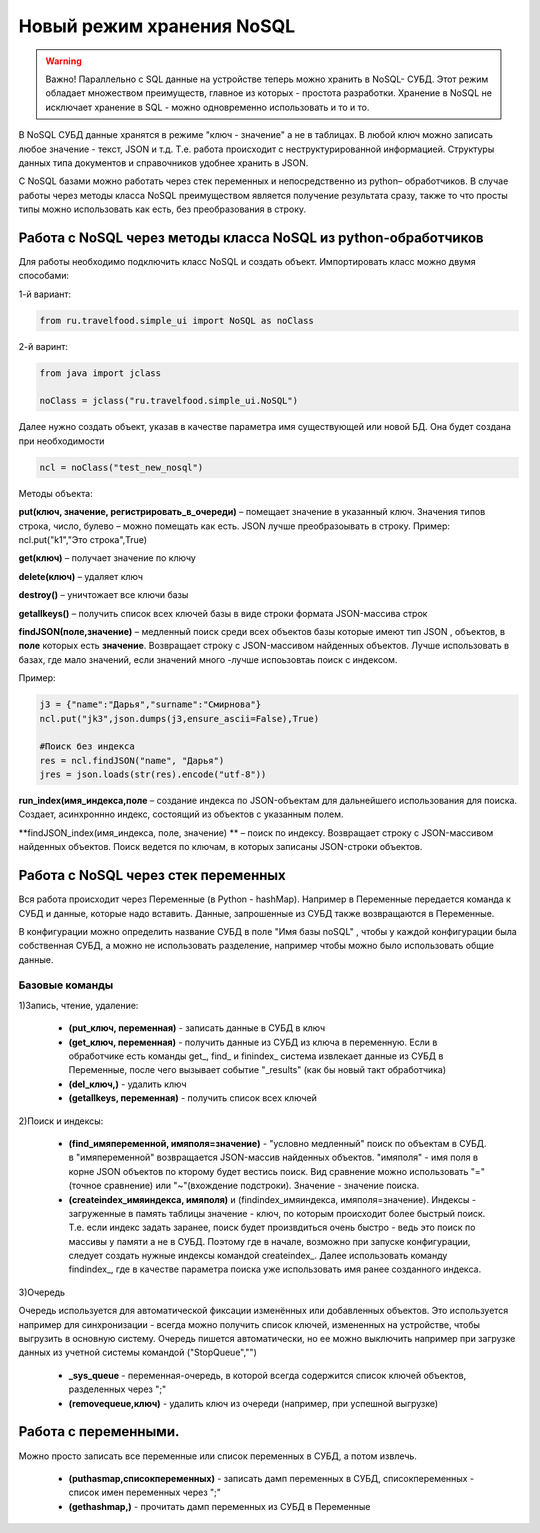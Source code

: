.. SimpleUI documentation master file, created by
   sphinx-quickstart on Sat May 16 14:23:51 2020.
   You can adapt this file completely to your liking, but it should at least
   contain the root `toctree` directive.

Новый режим хранения NoSQL
=============================


 
.. warning:: Важно! Параллельно с SQL данные на устройстве теперь можно хранить в NoSQL- СУБД. Этот режим обладает множеством преимуществ, главное из которых - простота разработки. Хранение в NoSQL не исключает хранение в SQL - можно одновременно использовать и то и то.

В NoSQL СУБД данные хранятся в режиме "ключ - значение" а не в таблицах. В любой ключ можно записать любое значение - текст, JSON и т.д. Т.е. работа происходит с неструктурированной информацией. Структуры данных типа документов и справочников удобнее хранить в JSON.

С NoSQL базами можно работать через стек переменных и непосредственно из python– обработчиков. В случае работы через методы класса NoSQL преимуществом является получение результата сразу, также то что просты типы можно использовать как есть, без преобразования в строку.

Работа с NoSQL через методы класса NoSQL из python-обработчиков
------------------------------------------------------------------------

Для работы необходимо подключить класс NoSQL и создать объект. Импортировать класс можно двумя способами:

1-й вариант:

.. code-block:: Python

  from ru.travelfood.simple_ui import NoSQL as noClass
	
2-й варинт:

.. code-block:: Python

  from java import jclass
  
  noClass = jclass("ru.travelfood.simple_ui.NoSQL")

Далее нужно создать объект, указав в качестве параметра имя существующей или новой БД. Она будет создана при необходимости

.. code-block:: Python

  ncl = noClass("test_new_nosql")


Методы объекта:

**put(ключ, значение, регистрировать_в_очереди)** – помещает значение в указанный ключ. Значения типов строка, число, булево – можно помещать как есть. JSON лучше преобразоывать в строку. Пример: ncl.put("k1","Это строка",True)

**get(ключ)** – получает значение по ключу

**delete(ключ)** – удаляет ключ

**destroy()** – уничтожает все ключи базы

**getallkeys()** – получить список всех ключей базы в виде строки формата JSON-массива строк
	
**findJSON(поле,значение)** – медленный поиск среди всех объектов базы которые имеют тип JSON , объектов, в **поле** которых есть **значение**. Возвращает строку с JSON-массивом найденных объектов. Лучше использовать в базах, где мало значений, если значений много -лучше испоьзовтаь поиск с индексом.

Пример:

.. code-block:: Python

  j3 = {"name":"Дарья","surname":"Смирнова"}  
  ncl.put("jk3",json.dumps(j3,ensure_ascii=False),True)  

  #Поиск без индекса
  res = ncl.findJSON("name", "Дарья") 
  jres = json.loads(str(res).encode("utf-8"))   


**run_index(имя_индекса,поле** – создание индекса по JSON-объектам для дальнейшего использования для поиска. Создает, асинхроннно индекс, состоящий из объектов с указанным полем.

**findJSON_index(имя_индекса, поле, значение) ** – поиск по индексу. Возвращает строку с JSON-массивом найденных объектов. Поиск ведется по ключам, в которых записаны JSON-строки объектов.

Работа с NoSQL через стек переменных
-------------------------------------------------------

Вся работа происходит через Переменные (в Python - hashMap). Например в Переменные передается команда к СУБД и данные, которые надо вставить. Данные, запрошенные из СУБД также возвращаются в Переменные.

В конфигурации можно определить название СУБД в поле "Имя базы noSQL" , чтобы у каждой конфигурации была собственная СУБД, а можно не использовать разделение, например чтобы можно было использовать общие данные.


Базовые команды
~~~~~~~~~~~~~~~~~~

1)Запись, чтение, удаление:

 * **(put_ключ, переменная)** - записать данные в СУБД в ключ 
 * **(get_ключ, переменная)** - получить данные из СУБД из ключа в переменную. Если в обработчике есть команды get_, find_ и finindex_ система извлекает данные из СУБД в Переменные, после чего вызывает событие "_results" (как бы новый такт обработчика)
 * **(del_ключ,)** - удалить ключ
 * **(getallkeys, переменная)** -  получить список всех ключей

2)Поиск и индексы:

 * **(find_имяпеременной, имяполя=значение)** - "условно медленный" поиск по объектам в СУБД. в "имяпеременной" возвращается JSON-массив найденных объектов. "имяполя" - имя поля в корне JSON объектов по кторому будет вестись поиск. Вид сравнение можно использовать "="(точное сравнение) или "~"(вхождение подстроки). Значение - значение поиска.
 * **(createindex_имяиндекса, имяполя)** и (findindex_имяиндекса, имяполя=значение). Индексы - загруженные в память таблицы значение - ключ, по которым происходит более быстрый поиск. Т.е. если индекс задать заранее, поиск будет произвдиться очень быстро - ведь это поиск по массивы у памяти а не в СУБД. Поэтому где в начале, возможно при запуске конфигурации, следует создать нужные индексы командой createindex_. Далее использовать команду findindex_, где в качестве параметра поиска уже использовать имя ранее созданного индекса.

3)Очередь

Очередь используется для автоматической фиксации изменённых или добавленных объектов. Это используется например для синхронизации - всегда можно получить список ключей, измененных на устройстве, чтобы выгрузить в основную систему. Очередь пишется автоматически, но ее можно выключить например при загрузке данных из учетной системы командой ("StopQueue","")

 * **_sys_queue** - переменная-очередь, в которой всегда содержится список ключей объектов, разделенных через ";"
 * **(removequeue,ключ)** - удалить ключ из очереди (например, при успешной выгрузке)


Работа с переменными. 
----------------------
Можно просто записать все переменные или список переменных в СУБД, а потом извлечь.

 * **(puthasmap,списокпеременных)** - записать дамп переменных в СУБД, списокпеременных - список имен переменных через ";"
 * **(gethashmap,)** - прочитать дамп переменных из СУБД в Переменные
